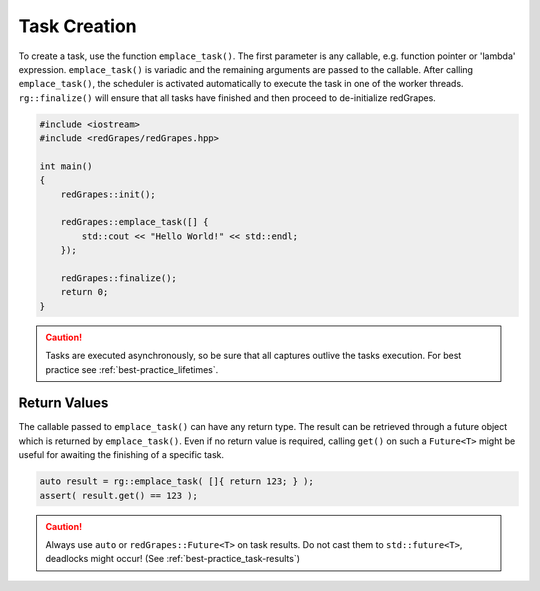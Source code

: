 
#####################
    Task Creation
#####################

To create a task, use the function ``emplace_task()``.
The first parameter is any callable, e.g. function pointer or 'lambda' expression.
``emplace_task()`` is variadic and the remaining arguments are passed to the callable.
After calling ``emplace_task()``, the scheduler is activated automatically to execute the task in one of the worker threads.
``rg::finalize()`` will ensure that all tasks have finished and then proceed to de-initialize redGrapes.

.. code-block:: c++

   #include <iostream>
   #include <redGrapes/redGrapes.hpp>

   int main()
   {
       redGrapes::init();

       redGrapes::emplace_task([] {
           std::cout << "Hello World!" << std::endl;
       });

       redGrapes::finalize();
       return 0;
   }

.. CAUTION::
   Tasks are executed asynchronously, so be sure that all captures outlive the tasks execution.
   For best practice see :ref:`best-practice_lifetimes`.

Return Values
=============

The callable passed to ``emplace_task()`` can have any return type. The result can be retrieved through a future object which is returned by ``emplace_task()``.
Even if no return value is required, calling ``get()`` on such a ``Future<T>`` might be useful for awaiting the finishing of a specific task.

.. code-block:: c++

    auto result = rg::emplace_task( []{ return 123; } );
    assert( result.get() == 123 );

.. CAUTION::
   Always use ``auto`` or ``redGrapes::Future<T>`` on task results. Do not cast them to ``std::future<T>``, deadlocks might occur!
   (See :ref:`best-practice_task-results`)
